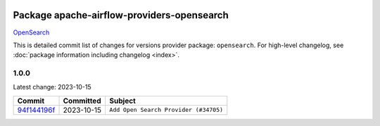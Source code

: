 
 .. Licensed to the Apache Software Foundation (ASF) under one
    or more contributor license agreements.  See the NOTICE file
    distributed with this work for additional information
    regarding copyright ownership.  The ASF licenses this file
    to you under the Apache License, Version 2.0 (the
    "License"); you may not use this file except in compliance
    with the License.  You may obtain a copy of the License at

 ..   http://www.apache.org/licenses/LICENSE-2.0

 .. Unless required by applicable law or agreed to in writing,
    software distributed under the License is distributed on an
    "AS IS" BASIS, WITHOUT WARRANTIES OR CONDITIONS OF ANY
    KIND, either express or implied.  See the License for the
    specific language governing permissions and limitations
    under the License.


Package apache-airflow-providers-opensearch
------------------------------------------------------

`OpenSearch <https://opensearch.org/>`__


This is detailed commit list of changes for versions provider package: ``opensearch``.
For high-level changelog, see :doc:`package information including changelog <index>`.



1.0.0
.....

Latest change: 2023-10-15

=================================================================================================  ===========  =====================================
Commit                                                                                             Committed    Subject
=================================================================================================  ===========  =====================================
`94f144196f <https://github.com/apache/airflow/commit/94f144196fbc0c78d615cb6a1ff39300e3f607ae>`_  2023-10-15   ``Add Open Search Provider (#34705)``
=================================================================================================  ===========  =====================================
